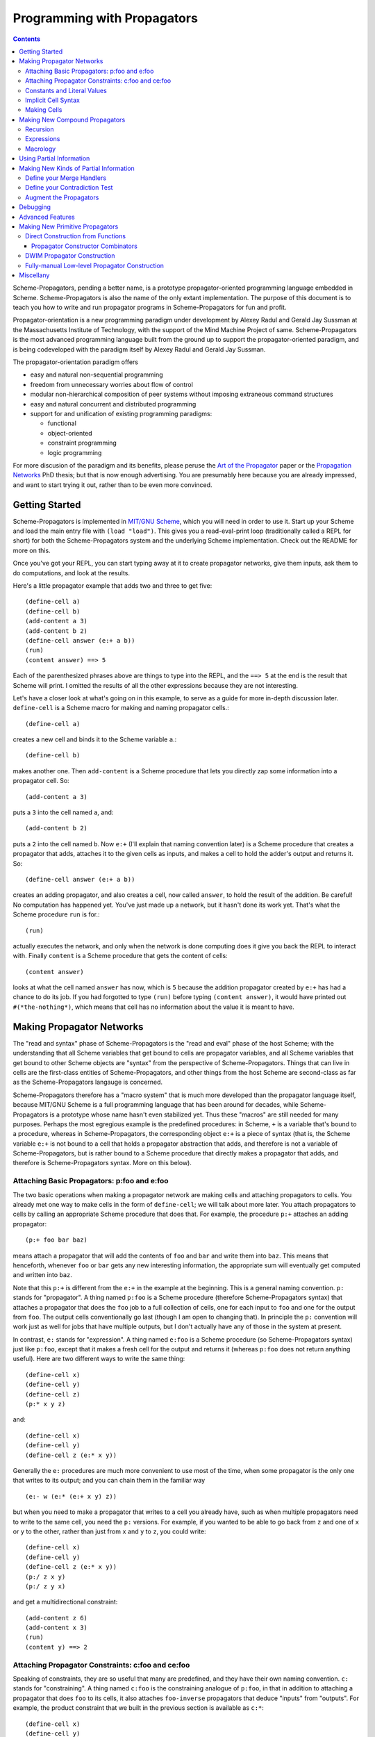 ======================================================================
		     Programming with Propagators
======================================================================

.. contents::

Scheme-Propagators, pending a better name, is a prototype
propagator-oriented programming language embedded in Scheme.
Scheme-Propagators is also the name of the only extant implementation.
The purpose of this document is to teach you how to write and run
propagator programs in Scheme-Propagators for fun and profit.

Propagator-orientation is a new programming paradigm under development
by Alexey Radul and Gerald Jay Sussman at the Massachusetts Institute
of Technology, with the support of the Mind Machine Project of same.
Scheme-Propagators is the most advanced programming language built
from the ground up to support the propagator-oriented paradigm, and is
being codeveloped with the paradigm itself by Alexey Radul and Gerald
Jay Sussman.

The propagator-orientation paradigm offers

- easy and natural non-sequential programming
- freedom from unnecessary worries about flow of control
- modular non-hierarchical composition of peer systems
  without imposing extraneous command structures
- easy and natural concurrent and distributed programming
- support for and unification of existing programming paradigms:

  - functional
  - object-oriented
  - constraint programming
  - logic programming

For more discusion of the paradigm and its benefits, please peruse the
`Art of the Propagator`_ paper or the `Propagation Networks`_ PhD
thesis; but that is now enough advertising.  You are presumably here
because you are already impressed, and want to start trying it out,
rather than to be even more convinced.

.. _`Art of the Propagator`: http://dspace.mit.edu/handle/1721.1/44215
.. _`Propagation Networks`: http://dspace.mit.edu/handle/1721.1/49525

Getting Started
======================================================================

Scheme-Propagators is implemented in `MIT/GNU Scheme`_, which you will
need in order to use it.  Start up your Scheme and load the main entry
file with ``(load "load")``.  This gives you a read-eval-print loop
(traditionally called a REPL for short) for both the
Scheme-Propagators system and the underlying Scheme implementation.
Check out the README for more on this.

.. _`MIT/GNU Scheme`: http://www.gnu.org/software/mit-scheme/

Once you've got your REPL, you can start typing away at it to create
propagator networks, give them inputs, ask them to do computations,
and look at the results.

Here's a little propagator example that adds two and three to get
five::

  (define-cell a)
  (define-cell b)
  (add-content a 3)
  (add-content b 2)
  (define-cell answer (e:+ a b))
  (run)
  (content answer) ==> 5

Each of the parenthesized phrases above are things to type into
the REPL, and the ``==> 5`` at the end is the result that Scheme
will print.  I omitted the results of all the other expressions
because they are not interesting.

Let's have a closer look at what's going on in this example,
to serve as a guide for more in-depth discussion later.
``define-cell`` is a Scheme macro for making and naming propagator
cells.::

  (define-cell a)

creates a new cell and binds it to the Scheme variable ``a``.::

  (define-cell b)

makes another one.  Then ``add-content`` is a Scheme procedure
that lets you directly zap some information into a propagator
cell.  So::

  (add-content a 3)

puts a ``3`` into the cell named ``a``, and::

  (add-content b 2)

puts a ``2`` into the cell named ``b``.  Now ``e:+`` (I'll explain
that naming convention later) is a Scheme procedure that creates
a propagator that adds, attaches it to the given cells as inputs,
and makes a cell to hold the adder's output and returns it.  So::

  (define-cell answer (e:+ a b))

creates an adding propagator, and also creates a cell, now called
``answer``, to hold the result of the addition.  Be careful!  No
computation has happened yet.  You've just made up a network, but it
hasn't done its work yet.  That's what the Scheme procedure ``run`` is
for.::

  (run)

actually executes the network, and only when the network is done
computing does it give you back the REPL to interact with.  Finally
``content`` is a Scheme procedure that gets the content of cells::

  (content answer)

looks at what the cell named ``answer`` has now, which is ``5``
because the addition propagator created by ``e:+`` has had a chance to
do its job.  If you had forgotted to type ``(run)`` before typing
``(content answer)``, it would have printed out ``#(*the-nothing*)``,
which means that cell has no information about the value it is meant
to have.

Making Propagator Networks
======================================================================

The "read and syntax" phase of Scheme-Propagators is the "read and
eval" phase of the host Scheme; with the understanding that all Scheme
variables that get bound to cells are propagator variables, and all
Scheme variables that get bound to other Scheme objects are "syntax"
from the perspective of Scheme-Propagators.  Things that can live in
cells are the first-class entities of Scheme-Propagators, and other
things from the host Scheme are second-class as far as the
Scheme-Propagators langauge is concerned.

Scheme-Propagators therefore has a "macro system" that is much more
developed than the propagator language itself, because MIT/GNU Scheme
is a full programming language that has been around for decades, while
Scheme-Propagators is a prototype whose name hasn't even stabilized
yet.  Thus these "macros" are still needed for many purposes.  Perhaps
the most egregious example is the predefined procedures: in Scheme,
``+`` is a variable that's bound to a procedure, whereas in
Scheme-Propagators, the corresponding object ``e:+`` is a piece of
syntax (that is, the Scheme variable ``e:+`` is not bound to a cell
that holds a propagator abstraction that adds, and therefore is not a
variable of Scheme-Propagators, but is rather bound to a Scheme
procedure that directly makes a propagator that adds, and therefore is
Scheme-Propagators syntax.  More on this below).

Attaching Basic Propagators: p:foo and e:foo
----------------------------------------------------------------------

The two basic operations when making a propagator network are making
cells and attaching propagators to cells.  You already met one way to
make cells in the form of ``define-cell``; we will talk about more
later.  You attach propagators to cells by calling an appropriate
Scheme procedure that does that.  For example, the procedure ``p:+`` attaches
an adding propagator::

  (p:+ foo bar baz)

means attach a propagator that will add the contents of ``foo`` and
``bar`` and write them into ``baz``.  This means that henceforth,
whenever ``foo`` or ``bar`` gets any new interesting information,
the appropriate sum will eventually get computed and written into
``baz``.

Note that this ``p:+`` is different from the ``e:+`` in the example at
the beginning.  This is a general naming convention.  ``p:`` stands
for "propagator".  A thing named ``p:foo`` is a Scheme procedure
(therefore Scheme-Propagators syntax) that attaches a propagator that
does the ``foo`` job to a full collection of cells, one for each input
to ``foo`` and one for the output from ``foo``.  The output cells
conventionally go last (though I am open to changing that).  In
principle the ``p:`` convention will work just as well for jobs that
have multiple outputs, but I don't actually have any of those in the
system at present.

In contrast, ``e:`` stands for "expression".  A thing named ``e:foo``
is a Scheme procedure (so Scheme-Propagators syntax) just like
``p:foo``, except that it makes a fresh cell for the output and
returns it (whereas ``p:foo`` does not return anything useful).  Here
are two different ways to write the same thing::

  (define-cell x)
  (define-cell y)
  (define-cell z)
  (p:* x y z)

and::

  (define-cell x)
  (define-cell y)
  (define-cell z (e:* x y))

Generally the ``e:`` procedures are much more convenient to use most
of the time, when some propagator is the only one that writes to its
output; and you can chain them in the familiar way

::

  (e:- w (e:* (e:+ x y) z))

but when you need to make a propagator that writes to a cell you
already have, such as when multiple propagators need to write to the
same cell, you need the ``p:`` versions.  For example, if you wanted
to be able to go back from ``z`` and one of ``x`` or ``y`` to the
other, rather than just from ``x`` and ``y`` to ``z``, you could write::

  (define-cell x)
  (define-cell y)
  (define-cell z (e:* x y))
  (p:/ z x y)
  (p:/ z y x)

and get a multidirectional constraint::

  (add-content z 6)
  (add-content x 3)
  (run)
  (content y) ==> 2

Attaching Propagator Constraints: c:foo and ce:foo
----------------------------------------------------------------------

Speaking of constraints, they are so useful that many are predefined,
and they have their own naming convention.  ``c:`` stands for
"constraining".  A thing named ``c:foo`` is the constraining analogue
of ``p:foo``, in that in addition to attaching a propagator that does
``foo`` to its cells, it also attaches ``foo-inverse`` propagators
that deduce "inputs" from "outputs".  For example, the product
constraint that we built in the previous section is available as
``c:*``::

  (define-cell x)
  (define-cell y)
  (define-cell z)
  (c:* x y z)

  (add-content z 12)
  (add-content y 4)
  (run)
  (content x) ==> 3
  
The ``c:`` procedures also have expression versions:::

  (define-cell x)
  (define-cell y)
  (define-cell z (ce:* x y))

``ce:foo`` is to ``c:foo`` as ``e:foo`` is to ``p:foo``.

Of course, not every operation has a useful inverse, so there are
fewer ``c:`` procedures defined than ``p:``.  For the complete list see TODO.

Constants and Literal Values
----------------------------------------------------------------------

Programs have embedded constants all the time, and propagator programs
are no different (except that constant values, like all other values,
can be partial; see below).  We've already seen one way to put a
Scheme value into a propagator program: the ``add-content`` procedure
zaps a value straight into a cell.  This is generally encouraged at
the REPL, but frowned upon in actual programs.  It is much nicer (in
my current opinion) to use ``constant`` or ``p:constant`` (they're the
same) to make a propagator that will zap your value into your cell for
you::

  (define-cell thing)
  ((constant 5) thing)
  (content thing) ==> #(*the-nothing*)
  (run)
  (content thing) ==> 5

There is also an expression-oriented version, called, naturally,
``e:constant``::

  (define-cell thing (e:constant 5))
  (run)
  (content thing) ==> 5

In fact, inserting constants is so important, that there is one more
nicification of this: whenever possible, the system will convert a raw
constant (i.e. a non-cell Scheme object) into a cell, using
e:constant.  Specifically, all the ``p:``, ``e:``, ``c:``, and ``ce:``
procedures will constant-convert their arguments; ``define-cell``,
``let-cells``, and ``let-cell`` (see-below) will constant-convert the
cell expressions they receive, and the abstractions generated by
``function->propagator-constructor``, ``define-macro-propagator`` and
``define-compound-propagator`` (see below) will constant-convert their
arguments.  To explicitly make an abstraction that does not do
constant conversion, use ``define-propagator-syntax``.

Some examples::

  (e:+ x 2)          ==>   (e:+ x (e:constant 2))
  (define-cell x 4)  ==>   (define-cell x (e:constant 4))
  (c:+ x y 0)        ==>   (c:+ x y (e:constant 0))

  (define-macro-propagator (p:double x y)
    (p:+ x x y))
  (p:double 4 z)     ==>   (p:double (e:constant 4) z)

Implicit Cell Syntax
----------------------------------------------------------------------

Before we move on, there is one more quirky little feature, called
``%%``.  This is a Scheme object, therefore Scheme-Propagators syntax,
for controlling the argument position of the implicit cell that an
``e:`` or ``ce:`` procedure will make and return.  Perhaps examples
are best::

  (e: foo bar)     <==>  (e: foo bar %%)

  (e: foo %% bar)  <==>  (let-cell new (p: foo new bar) new)

I borrowed this idea from Guy Steele's PhD thesis on constraint
languages, and was a year between when I implemented it and
when I first used it.  The use case I do have is when I
want to make a new cell participate in an input position
in a constraint with some existing cells::

  (define-cell x)
  (define-cell z)
  (define-cell y (ce:+ x %% z))
  (add-content x 5)
  (add-content y 3)
  (run)
  (content z) ==> 8

Perhaps this use case could also be served by adding more
expression-style constraint procedures (namely ``ce:-``, which I do
not currently have), but then again maybe it's elegant.

Making Cells
----------------------------------------------------------------------

In order to have something to attach propagators to, you need to have
cells.  Cells are the memory locations of the Scheme-Propagators
language; Scheme variables whose bindings are cells correspond to
Scheme-Propagators variables (Scheme variables whose bindings are
other things look like syntax to Scheme-Propagators).  You've
already met one way to make cells::

  (define-cell x)

creates a Scheme variable named ``x`` and binds a cell to it.  The
underlying mechanism underneath this is the procedure ``make-cell``,
which creates a cell and lets you do whatever you want with it.  So
you could write::

  (define x (make-cell))

which would also make a Scheme variable named ``x`` and bind a cell to
it.  In fact, that is almost exactly what ``define-cell`` does, except
that ``define-cell`` does constant conversion (so ``(define-cell x
5)`` makes ``x`` a cell that will get a ``5`` put into it, whereas
``(define x 5)`` would just bind ``x`` to ``5``) and also attaches
some metadata to the cell it creates to make it easier to debug the
network (see below).  Among other things, that includes the metadata
that the cell's name is ``x``.

Just as Scheme has several mechanisms of making variables, so
Scheme-Propagators has corresponding ones.  Corresponding to Scheme's
``let``, Scheme-Propagators has ``let-cells``::

  (let-cells ((foo (e:+ x y))
              (bar (e:* x y)))
    ...)

will create the Scheme bindings ``foo`` and ``bar``, and bind them to
the cells made by ``(e:+ x y)`` and ``(e:* x y)``, respectively (this
code is only sensible if ``x`` and ``y`` are already bound to cells
(or subject to constant conversion).  The bindings will only be
visible inside the scope of the ``let-cells``, just like in Scheme;
but if you attach propagators to them, the cells themselves will
continue to exist and function as part of your propagator network.

One notable difference from Scheme: a cell in a propagator network,
unlike a variable in Scheme, has a perfectly good "initial state".
Every cell starts life knowing ``nothing`` about its intended
contents; where Scheme variables have to start life in a weird
"unassigned" state, ``nothing`` is a perfectly good partial
information structure.  This means that it's perfectly reasonable
for ``let-cells`` to make cells with no initialization forms::

  (let-cells (x y (foo (some thing))) ...)

creates cells named ``x`` and ``y``, which are empty and have
no propagators attached to them initially, and also a cell
named ``foo`` like above.

Now, ``let-cells`` is, like ``define-cell``, basically a convenience
over doing the same thing in Scheme with ``let`` and ``make-cell``.
Also like ``define-cell``, ``let-cells`` does constant conversion (so
in ``(let-cells ((x 3)) ...)``, ``x`` is a cell, not a Scheme object),
and attaches metadata to the cells it binds.

Since ``let-cells`` is plural (where ``let`` was number-neutral), I
also defined ``let-cell`` for the case when you just want to make one
cell::

  (let-cell x ...)              ==>  (let-cells (x) ...)
  (let-cell (x (e:+ y z)) ...)  ==>  (let-cells ((x (e:+ y z))) ...)

TODO Implement ``let-cells*`` analagous to ``let*``.  I don't
think I need ``let-cellsrec``, however.

TODO Implement ``(let-cells ((x) (y stuff)) ...)`` as a synonym for
``(let-cells (x (y stuff)) ...)``, by analogy with Scheme ``let``.

Finally, there is one more way to make cells that you've also already
met, but maybe didn't recognize.  All the ``e:`` and ``ce:``
procedures make and return cells to hold the "outputs" of their
underlying ``p:`` and ``c:`` variants.  These implicit cells are just
like the implicit memory locations that Scheme creates under the hood
for holding the return values of expressions before they get used by
the next expression or assigned to variables.

Making New Compound Propagators
======================================================================

So, you know the primitives (the supplied propagators) and the means
of combination (how to make cells and wire bunches of propagators up
into networks).  Now for the means of abstraction.  A procedure like
``p:+`` is like a wiring diagram with a few holes where it can be
attached to other structures.  Supply that procedure with cells,
and it makes an actual propagator for addition whose inputs and outputs
are those cells.  How do you make compound such procedures?

Well, you can always just use the underlying Scheme::

  (define (my-diagram x y z)
    (p:+ x y z)
    (p:- z y x)
    (p:- z x y))

Then ``my-diagram`` would be almost like ``p:+``, in that it would
also be a Scheme variable bound to a Scheme procedure that, if given
three cells, would construct some propagators attached to those cells.
``p:+`` does a little more than that basic job, however, so you should
use ``define-macro-propagator`` instead of ``define``::

  (define-macro-propagator (my-diagram x y z)
    (p:+ x y z)
    (p:- z y x)
    (p:- z x y))

makes a much nicer ``my-diagram`` that, in addition to doing the basic
job you would expect, also keeps track of metadata that is very helpful
for debugging (namely that the adder and two subtractors inside were
created by a ``my-diagram`` rather than just hanging out), and performs
constant conversion on its inputs, so you can write::

  (my-diagram x 3 z)  

and get

::

  (my-diagram x (e:constant 3) z)

The Scheme macro ``define-macro-propagator`` is called that because
the object it creates is not first-class in Scheme-Propagators.  At
the moment, Scheme-Propagators has no (stable) first-class
representation of wiring diagrams; so all abstraction is effectively
at the level of "macros", and ``define-macro-propagator`` is part of
that system.  But the only "macroness" about it, really, is that the
resulting ``my-diagram`` does not and cannot live in a cell.

Recursion
----------------------------------------------------------------------

Propagator abstractions defined by ``define-macro-propagator`` have
one flaw: they are expanded immediately when Scheme encounters them.
Therefore, they cannot be used to build recursive structures, because
the structure would be expanded infinitely far.  For this purpose,
there is ``define-compound-propagator``.  It's just like
``define-macro-propagator``, except that the expansion of the wiring
diagram represented by the resulting Scheme procedure is delayed until
some (however partial) information shows up on at least one of the
cells that the diagram is attached to.  For example::

  (define-compound-propagator (sqrt-iter x g answer)
    (let-cells (done x-if-done x-if-not-done g-if-done g-if-not-done
		     new-g recursive-answer)
      (good-enuf? x g done)
      (conditional-writer done x x-if-done x-if-not-done)
      (conditional-writer done g g-if-done g-if-not-done)
      (heron-step x-if-not-done g-if-not-done new-g)
      (sqrt-iter x-if-not-done new-g recursive-answer)
      (conditional done g-if-done recursive-answer answer)))

contains a call to itself; but attaching this to some cells will not
cause an immediate infinite regress because the internal ``sqrt-iter``
will only expand dynamically during the execution of the network, and
only if it has information to process.

Much the same effect can be achieved procedurally using the Scheme
procedure ``delayed-propagator-constructor``.

In principle, there is no propagator abstraction that you can express
with ``define-macro-propagator`` that you cannot express better with
``define-compound-propagator``.  However, I still advise
``define-macro-propagator`` where possible, because
``define-compound-propagator`` is more complex, and less stable.
Specifically, while it's pretty clear that ``define-macro-propagator``
is pretty much the right way to make a "propagator macro", it is not
at all clear whether ``define-compound-propagator`` is the right
implementation of the idea of "propagator closure".

Expressions
----------------------------------------------------------------------

The example diagram called ``my-diagram`` above should probably have
been named ``p:my-diagram``, because its expects to get all of its
boundary cells when called, and the Scheme procedure does not return
anything.  You can mechanically convert ``p:``-type procedures that
you define into ``e:``-type versions with the Scheme procedure
``functionalize``::

  (define e:my-diagram (functionalize p:my-diagram))
  (define-cell z (e:my-diagram x y))

will do what you expect.

Macrology
----------------------------------------------------------------------

Sometimes you will need to make something that looks more like a macro
to Scheme-Propagators than the things ``define-macro-propagator`` is
for.  After all, the procedures produced by
``define-macro-propagator`` will not only assume that their arguments
are all cells, but will actively coerce them into cells.  For extreme
cases there's always Scheme's ``define``; but sometimes you want the
debugging data provided by ``define-macro-propagator`` but not the
constant conversion.  A common use case is variable-arity network
diagrams.  You can a list of cells rather than a single cell, and you
want to use Scheme's ``map`` or ``for-each`` to do something to them,
but you still want the debugging aids that ``define-macro-propagator``
provides and ``define`` does not.  This is what
``define-propagator-syntax`` is for.  The classic example is
``require-distinct``::

  (define-propagator-syntax (require-distinct cells)
    (for-each-distinct-pair
     (lambda (c1 c2)
       (define-cell p)
       (=? c1 c2 p)
       (forbid p))
     cells))


Using Partial Information
======================================================================

Partial, accumulatable information is the other side of the coin of
multidirectional, nonsequential programming, so Scheme-Propagators is
all about partial information.  What do I mean by that?  Each "memory
location" of Scheme-Propagators, that is each cell, maintains not "a
value", but "all the information it has about a value".  Such
information may be as little as "I know absolutely nothing about my
value", as much as "I know everything there is to know about my value,
and it is ``x``", and many possible variations in between; and also
one not-in-between variation, which is "Stop the presses!  I know
there is a contradiction!"

All these various possible states of information are represented (per
force) as Scheme objects.  The Scheme object ``nothing`` represents
the information "I don't know anything".  This only takes a single
Scheme object, because not knowing anything is a single state of
knowledge.  Most Scheme objects represent "perfect, consistent"
information: the Scheme object ``5`` represents the information "I
know everything there is to know, and the answer is ``5``."  There are
also several Scheme types provided with the system that denote
specific other states of knowledge, and you can make your own.  For
example, objects of type ``interval?`` contain an upper bound and a
lower bound, and represent information of the form "I know by value is
between this real number and that one."

The way to get partial knowledge into the network is to put it into
cells with ``add-content`` or constant propagators.  For example::

  (define-cell x (make-interval 3 5))

produces a cell named ``x`` that now holds the partial information
``(make-interval 3 5)``, which means that its notional value is
between ``3`` and ``5``.

Partial information structures are generally built to be contagious,
so that once you've inserted a structure of a certain type into
the network, the normal propagators will generally produce answers
in kind, and, if needed, coerce their inputs into the right form
to co-operate.  For example, if ``x`` has an interval like above,

::

  (define-cell y (e:+ x 2))

will make an adder that will eventually need to add ``2`` to the
interval between ``3`` and ``5``.  This is a perfectly reasonable
thing to ask, because both ``2`` and ``(make-interval 3 5)`` are
states of knowledge about the inputs to that adder, so it ought to
produce the best possible representation of the knowledge it can
deduce about the result of the addition.  In this case, that would be
the interval between ``5`` and ``7``::

  (run)
  (content y)  ==>  #(interval 5 7)

The key thing about partial information is, of course, that it's
cumulative.  So if you also added some other knowledge to the ``y``
cell, it would need to merge with the interval that's there to
represent the complete knowledge available as a result::

  (add-content y (make-interval 4 6))
  (content y)  ==>  #(interval 5 6)

If incoming knowledge hopelessly contradicts the knowledge a cell
already has, it will complain::

  (add-content y 15)  ==>  Error

TODO Documentation of provided partial information types

- nothing
- just a value
- intervals
- supported values
- truth maintenance systems
- cons cells (in flux)


Making New Kinds of Partial Information
======================================================================

There are N components to making your own types of partial
information.  The zeroth is to define the appropriate data structure,
of course.

Define your Merge Handlers
----------------------------------------------------------------------

The first is to teach cells how to merge your partial information
structure.  This you do by adding methods to the generic procedure
``merge``.  Method addition is done with the ``defhandler``
procedure::

  (defhandler operation handler arg-predicate ...)

The generic operations system is a predicate dispatch system.  Every
handler is keyed by a bunch of predicates that must accept the
arguments to the generic procedure in turn; if they do, that handler
is invoked.  For example, merging two intervals with each other
can be defined as::

  (defhandler merge intersect-intervals interval? interval?)

Two important things not to forget: First, if the incoming information
(second argument to the ``merge`` generic procedure) is redundant, you
must return identically the first argument, because cells check with
``eq?`` whether their information changed.  Presumably the
``intersect-intervals`` procedure above arranges this internally.
(The Scheme procedure ``with-equality`` is provided as a useful
combinator for this purpose -- type ``(pp with-equality)`` at a prompt
after loading the Scheme-Propagators system).  Second, it is your
responsibility to make sure that your partial information structure
merges well with all other partial information structures that it can
encounter in a cell.  Intervals, for example, should handle raw
numbers, because knowing that something is exactly ``2`` is compatible
with knowing that it is between ``1`` and ``3``.  In the case of
intervals, I defined the procedure ``ensure-inside`` to either
return the number if it is in the interval, or return a contradiction
object if it is not, and attached it as a handler with

::

  (defhandler merge ensure-inside interval? number?)

  (defhandler merge
   (lambda (content increment)
     (ensure-inside increment content))
   number? interval?)

Speaking of which, ``merge`` is allowed to return a special object
called ``the-contradiction`` to indicate a complete contradiction
(that should result in an immediate error).

TODO Document the extant partial information structures and the
default mechanisms they use for interacting with others (namely the
``nothing? any?`` handlers, the ``flat?`` predicate, the general
bevaior of TMSes, maybe also the cons story).

Define your Contradiction Test
----------------------------------------------------------------------

There is a generic procedure called ``contradictory?`` to which you
can also attach handlers for your partial information structures.  The
``contradictory?`` procedure is called by cells on new merge results
every time they are created, and if it ever returns true, the cell
signals an error immediately.  For example, a strictly empty interval
implies an impossible state of knowledge::

  (defhandler contradictory? empty-interval? interval?)

which means that every interval will be checked by the
``empty-interval?`` procedure to test whether it represents a
contradiction.

Augment the Propagators
----------------------------------------------------------------------

In addition to teaching cells how to support your partial information
type, you must also teach the appropriate propagators about it.  Every
primitive propagator that you expect to interact with your partial
information must know how to handle it.  The compound propagators are
ok because they just pass stuff along to the primitives they are
eventually composed of, but the primitives must be taught.

There are two mechanisms of doing this.  Most (TODO document which)
primitive propagators are actually generic Scheme functions
underneath, so you can add handlers to them just like you add handlers
to ``merge``.  See ``core/intervals.scm`` for an example of how this
is done with intervals.  Don't forget to teach the propagators what to
do if they encounter your partial information structure on one input
and a different one on another --- if both represent states of
knowledge about compatible ultimate values, it should be possible to
produce a state of knowledge about the results of the computation
(though in extreme cases that state of knowledge might be ``nothing``,
implying no new information produced by the propagator).

Also, most (TODO document which) primitive propagators are wrapped
with the ``nary-unpacking`` wrapper function around their underlying
generic operation.  This wrapper function is a poor man's
implementation of monads, so if your partial information structure is
essentially monadic, you can use this to teach all propagators how to
handle it.

Unfortunately, I understand neither partial information nor monads as
well as I would like, so this mechanism is a bit nasty.  To use it,
you must define methods for the generic procedures ``generic-unpack``
and ``generic-flatten``, which are a not-necessarily-good
decomposition of the usual monadic ``bind`` operation.  The ``bind``
is an ``unpack`` followed by a ``flatten``.  ``generic-unpack`` takes
your partial information structure and a function that wants the
goodie inside, is expected to call that function with whatever values
it wants, and to produce the result of the function, partial in the
way appropriate to your partial information.  Subsequently,
``generic-flatten`` is called on the result, to allow you to sanitize
it; for example, to turn a truth maintenance system that now
(directly) contains a truth maintenance system into just one single
truth maintenance system.

If this helps, the type signatures of ``generic-unpack`` and
``generic-flatten`` would be::

  generic-unpack: M a --> (a --> b) --> M b
  generic-flatten: M M a --> M a

except for two things: I tried to allow the underlying system to be a
bit sloppy with its types, and to rely on coercions to correct the
sloppiness; so the result is that a function being unpacked into is
free to return whatever it wants, and you are expected to take care of
it in ``generic-flatten``; and I tried to make the partial information
types compose, so the thing that's really going on is that there is
one big monad that you are adding to.  I don't know whether this is a
reimplementation of the monad transformers story, because no one has
ever explained that story to me in such a way that I got it.

In any case, this mechanism is something of a mess.  See
``core/supported-values.scm`` and ``core/truth-maintenance.scm`` for
examples of how it can be used; and maybe talk to me when you set out
to make a partial information structure.


Debugging
======================================================================

The metadata that gets tracked
How to make sure that your network tracks it well
How to draw pictures
How to wander around using the metadata

Advanced Features
======================================================================

Provenance tracking
Truth maintenance
Search (binary-amb)


Making New Primitive Propagators
======================================================================

Direct Construction from Functions
----------------------------------------------------------------------

The fundamental, stable way to make your own primitive propagators is
the procedure ``function->propagator-constructor``.  It takes a Scheme
function, and makes a propagator construction procedure out of it that
makes a propagator that does the job implemented by that Scheme
function.  The propagator constructor in question takes one more
argument than the original function, the extra argument being the cell
into which to write the output.  So the result of
``function->propagator-constructor`` is a ``p:``-style procedure
(complete with (most of) the debugging information, and the constant
conversion).  For example, you might define::

  (define p:my-primitive (function->propagator-constructor do-it))

where ``do-it`` is the appropriate Scheme function.

Two things to pay attention to: ``function->propagator-constructor``
wraps the given function up into a propagator directly, and it is up
to the function itself to handle any interesting partial information
type that might come out of its argument cells.  Notably, ``nothing``
might show up in the arguments of that function when it is called.
Therefore, it may be appropriate the make the function itself generic,
and/or wrap it in ``nary-unpacking``.  For examples, check out how the
provided primitive propagators are implemented, in
``core/standard-propagators.scm`` (which refers to definitions made in
``core/generic-definitions.scm``).

The second thing is metadata.  ``function->propagator-constructor``
can supply all the metadata that the debugger uses except the name for
your function.  That you need to add yourself, with ``(name!
your-function 'some-name)`` (see ``core/generic-definitions.scm``).


Propagator Constructor Combinators
~~~~~~~~~~~~~~~~~~~~~~~~~~~~~~~~~~~~~~~~~~~~~~~~~~~~~~~~~~~~~~~~~~~~~~

Once you've made a ``p:``-style propagator constructor, you can turn
it into an ``:e``-style one automatically with ``functionalize``.  For
example, ``e:+`` is actually defined as::

  (define e:+ (functionalize p:+))

See ``core/expression-language.scm`` for more of that.

You can also delay the actual construction of your primitives
if you want with ``delayed-propagator-constructor``, though that's
really more useful with recursive compound propagators.


DWIM Propagator Construction
----------------------------------------------------------------------

All that wrapping in ``nary-unpacking``, and naming your propagator
functions with ``name!``, and calling ``functionalize`` to convert
them to ``e:``-style versions can get tedious.  This whole shebang
is automated by the ``propagatify`` macro::

  (propagatify eq?)

turns into

::

  (define p:eq?
   (function->propagator-constructor
    (nary-unpacking (name! eq? 'eq?))))
  (define e:eq? (functionalize p:eq?))

Use this with some caution; you may not always want ``nary-unpacking``.
The macro is defined in ``core/expression-language.scm``, so that's
an example for you if you want to write variants (let me know if you
come across a good one).


Fully-manual Low-level Propagator Construction
----------------------------------------------------------------------

Finally, when the thing you want your propagator is so low-level and
interesting that it doesn't even correspond to a Scheme function,
there's always the ``propagator`` procedure.  This is the lowest level
interface to asking cells to notify a propagator when they change.
``propagator`` expects a list of cells that your propagator is
interested in, and a thunk that implements the job that propagator is
supposed to do.  The scheduler will execute your thunk from time to
time --- the only promise is that it will run at least once after the
last time any cell in the supplied neighbor list gains any new
information.  For example::

  (define (my-hairy-thing cell1 cell2)
    (propagator (list cell1 cell2)
      (lambda ()
        do-something-presumably-with-cell1-and-cell2)))

The ``propagator`` procedure being the lowest possible level, it has
no access to any useful sources of metadata, so you will need to
provide yourself any metadata you want to be able to access later.
For an example of how this facility is used, see the implementations
of ``function->propagator-constructor`` and
``delayed-propagator-constructor`` in ``core/core.scm``.

Miscellany
======================================================================

Mention: initialize-scheduler

TODO Where do I have a reference of available propagator constructors?


"Attach a propagator" means
create a Scheme thunk to do that job; notify the scheduler
about that thunk; and teach the given cells to reawaken that
propagator-thunk when they get new information.

(declare (usual-integrations make-cell cell?))

Describe where in the source various constructs are defined?  So that
it is possible to mimic them (e.g. more primitive propagators) and/or
adapt them.

Mention (in Getting Started) how to acquire the system

- Also mention that Scmutils is useful for some sorts of things,
  and where to get it
